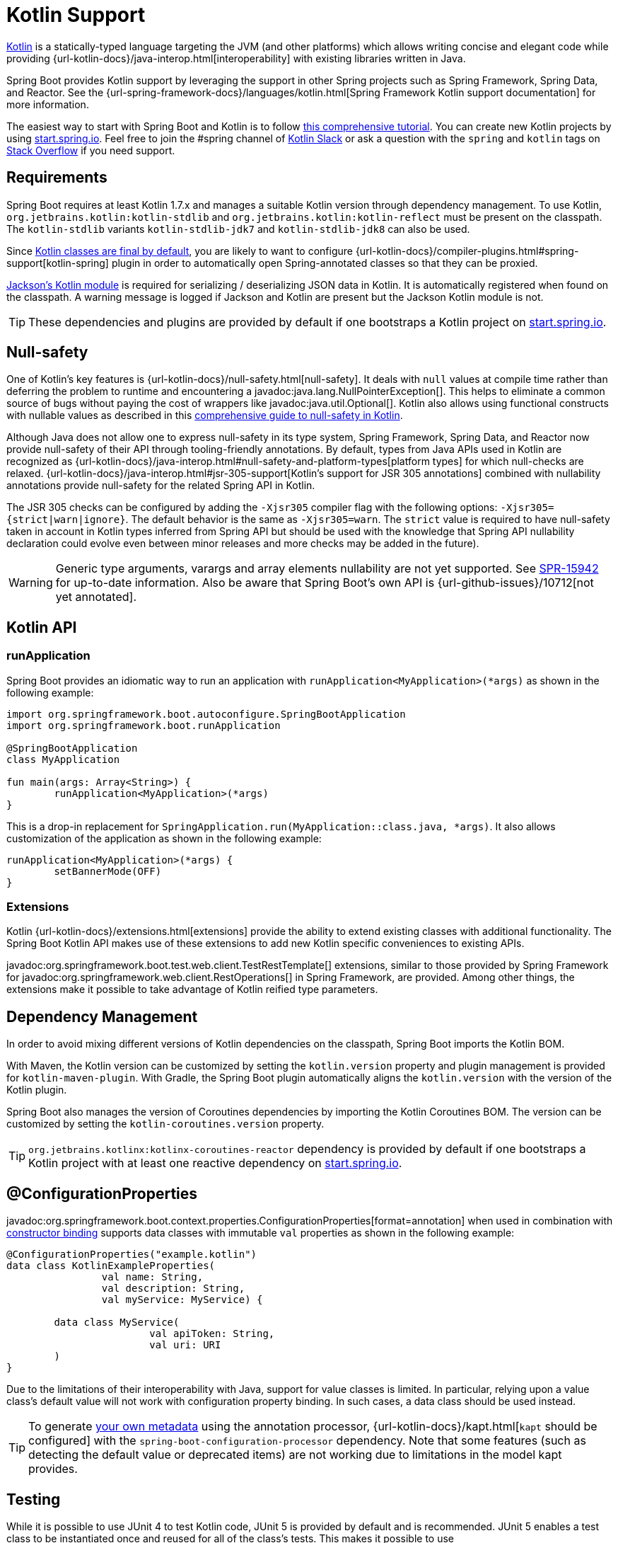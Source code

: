 [[features.kotlin]]
= Kotlin Support

https://kotlinlang.org[Kotlin] is a statically-typed language targeting the JVM (and other platforms) which allows writing concise and elegant code while providing {url-kotlin-docs}/java-interop.html[interoperability] with existing libraries written in Java.

Spring Boot provides Kotlin support by leveraging the support in other Spring projects such as Spring Framework, Spring Data, and Reactor.
See the {url-spring-framework-docs}/languages/kotlin.html[Spring Framework Kotlin support documentation] for more information.

The easiest way to start with Spring Boot and Kotlin is to follow https://spring.io/guides/tutorials/spring-boot-kotlin/[this comprehensive tutorial].
You can create new Kotlin projects by using https://start.spring.io/#!language=kotlin[start.spring.io].
Feel free to join the #spring channel of https://slack.kotlinlang.org/[Kotlin Slack] or ask a question with the `spring` and `kotlin` tags on https://stackoverflow.com/questions/tagged/spring+kotlin[Stack Overflow] if you need support.



[[features.kotlin.requirements]]
== Requirements

Spring Boot requires at least Kotlin 1.7.x and manages a suitable Kotlin version through dependency management.
To use Kotlin, `org.jetbrains.kotlin:kotlin-stdlib` and `org.jetbrains.kotlin:kotlin-reflect` must be present on the classpath.
The `kotlin-stdlib` variants `kotlin-stdlib-jdk7` and `kotlin-stdlib-jdk8` can also be used.

Since https://discuss.kotlinlang.org/t/classes-final-by-default/166[Kotlin classes are final by default], you are likely to want to configure {url-kotlin-docs}/compiler-plugins.html#spring-support[kotlin-spring] plugin in order to automatically open Spring-annotated classes so that they can be proxied.

https://github.com/FasterXML/jackson-module-kotlin[Jackson's Kotlin module] is required for serializing / deserializing JSON data in Kotlin.
It is automatically registered when found on the classpath.
A warning message is logged if Jackson and Kotlin are present but the Jackson Kotlin module is not.

TIP: These dependencies and plugins are provided by default if one bootstraps a Kotlin project on https://start.spring.io/#!language=kotlin[start.spring.io].



[[features.kotlin.null-safety]]
== Null-safety

One of Kotlin's key features is {url-kotlin-docs}/null-safety.html[null-safety].
It deals with `null` values at compile time rather than deferring the problem to runtime and encountering a javadoc:java.lang.NullPointerException[].
This helps to eliminate a common source of bugs without paying the cost of wrappers like javadoc:java.util.Optional[].
Kotlin also allows using functional constructs with nullable values as described in this https://www.baeldung.com/kotlin-null-safety[comprehensive guide to null-safety in Kotlin].

Although Java does not allow one to express null-safety in its type system, Spring Framework, Spring Data, and Reactor now provide null-safety of their API through tooling-friendly annotations.
By default, types from Java APIs used in Kotlin are recognized as {url-kotlin-docs}/java-interop.html#null-safety-and-platform-types[platform types] for which null-checks are relaxed.
{url-kotlin-docs}/java-interop.html#jsr-305-support[Kotlin's support for JSR 305 annotations] combined with nullability annotations provide null-safety for the related Spring API in Kotlin.

The JSR 305 checks can be configured by adding the `-Xjsr305` compiler flag with the following options: `-Xjsr305={strict|warn|ignore}`.
The default behavior is the same as `-Xjsr305=warn`.
The `strict` value is required to have null-safety taken in account in Kotlin types inferred from Spring API but should be used with the knowledge that Spring API nullability declaration could evolve even between minor releases and more checks may be added in the future).

WARNING: Generic type arguments, varargs and array elements nullability are not yet supported.
See https://jira.spring.io/browse/SPR-15942[SPR-15942] for up-to-date information.
Also be aware that Spring Boot's own API is {url-github-issues}/10712[not yet annotated].



[[features.kotlin.api]]
== Kotlin API



[[features.kotlin.api.run-application]]
=== runApplication

Spring Boot provides an idiomatic way to run an application with `runApplication<MyApplication>(*args)` as shown in the following example:

[source,kotlin]
----
import org.springframework.boot.autoconfigure.SpringBootApplication
import org.springframework.boot.runApplication

@SpringBootApplication
class MyApplication

fun main(args: Array<String>) {
	runApplication<MyApplication>(*args)
}
----

This is a drop-in replacement for `SpringApplication.run(MyApplication::class.java, *args)`.
It also allows customization of the application as shown in the following example:

[source,kotlin]
----
runApplication<MyApplication>(*args) {
	setBannerMode(OFF)
}
----



[[features.kotlin.api.extensions]]
=== Extensions

Kotlin {url-kotlin-docs}/extensions.html[extensions] provide the ability to extend existing classes with additional functionality.
The Spring Boot Kotlin API makes use of these extensions to add new Kotlin specific conveniences to existing APIs.

javadoc:org.springframework.boot.test.web.client.TestRestTemplate[] extensions, similar to those provided by Spring Framework for javadoc:org.springframework.web.client.RestOperations[] in Spring Framework, are provided.
Among other things, the extensions make it possible to take advantage of Kotlin reified type parameters.



[[features.kotlin.dependency-management]]
== Dependency Management

In order to avoid mixing different versions of Kotlin dependencies on the classpath, Spring Boot imports the Kotlin BOM.

With Maven, the Kotlin version can be customized by setting the `kotlin.version` property and plugin management is provided for `kotlin-maven-plugin`.
With Gradle, the Spring Boot plugin automatically aligns the `kotlin.version` with the version of the Kotlin plugin.

Spring Boot also manages the version of Coroutines dependencies by importing the Kotlin Coroutines BOM.
The version can be customized by setting the `kotlin-coroutines.version` property.

TIP: `org.jetbrains.kotlinx:kotlinx-coroutines-reactor` dependency is provided by default if one bootstraps a Kotlin project with at least one reactive dependency on https://start.spring.io/#!language=kotlin[start.spring.io].



[[features.kotlin.configuration-properties]]
== @ConfigurationProperties
javadoc:org.springframework.boot.context.properties.ConfigurationProperties[format=annotation] when used in combination with xref:features/external-config.adoc#features.external-config.typesafe-configuration-properties.constructor-binding[constructor binding] supports data classes with immutable `val` properties as shown in the following example:

[source,kotlin]
----
@ConfigurationProperties("example.kotlin")
data class KotlinExampleProperties(
		val name: String,
		val description: String,
		val myService: MyService) {

	data class MyService(
			val apiToken: String,
			val uri: URI
	)
}
----

Due to the limitations of their interoperability with Java, support for value classes is limited.
In particular, relying upon a value class's default value will not work with configuration property binding.
In such cases, a data class should be used instead.

TIP: To generate xref:specification:configuration-metadata/annotation-processor.adoc[your own metadata] using the annotation processor, {url-kotlin-docs}/kapt.html[`kapt` should be configured] with the `spring-boot-configuration-processor` dependency.
Note that some features (such as detecting the default value or deprecated items) are not working due to limitations in the model kapt provides.



[[features.kotlin.testing]]
== Testing

While it is possible to use JUnit 4 to test Kotlin code, JUnit 5 is provided by default and is recommended.
JUnit 5 enables a test class to be instantiated once and reused for all of the class's tests.
This makes it possible to use javadoc:org.junit.jupiter.api.BeforeAll[format=annotation] and javadoc:org.junit.jupiter.api.AfterAll[format=annotation] annotations on non-static methods, which is a good fit for Kotlin.

To mock Kotlin classes, https://mockk.io/[MockK] is recommended.
If you need the `MockK` equivalent of the Mockito specific xref:testing/spring-boot-applications.adoc#testing.spring-boot-applications.mocking-beans[`@MockBean` and javadoc:org.springframework.boot.test.mock.mockito.SpyBean[format=annotation] annotations], you can use https://github.com/Ninja-Squad/springmockk[SpringMockK] which provides similar `+@MockkBean+` and `+@SpykBean+` annotations.



[[features.kotlin.resources]]
== Resources



[[features.kotlin.resources.further-reading]]
=== Further Reading

* {url-kotlin-docs}[Kotlin language reference]
* https://kotlinlang.slack.com/[Kotlin Slack] (with a dedicated #spring channel)
* https://stackoverflow.com/questions/tagged/spring+kotlin[Stack Overflow with `spring` and `kotlin` tags]
* https://try.kotlinlang.org/[Try Kotlin in your browser]
* https://blog.jetbrains.com/kotlin/[Kotlin blog]
* https://kotlin.link/[Awesome Kotlin]
* https://spring.io/guides/tutorials/spring-boot-kotlin/[Tutorial: building web applications with Spring Boot and Kotlin]
* https://spring.io/blog/2016/02/15/developing-spring-boot-applications-with-kotlin[Developing Spring Boot applications with Kotlin]
* https://spring.io/blog/2016/03/20/a-geospatial-messenger-with-kotlin-spring-boot-and-postgresql[A Geospatial Messenger with Kotlin, Spring Boot and PostgreSQL]
* https://spring.io/blog/2017/01/04/introducing-kotlin-support-in-spring-framework-5-0[Introducing Kotlin support in Spring Framework 5.0]
* https://spring.io/blog/2017/08/01/spring-framework-5-kotlin-apis-the-functional-way[Spring Framework 5 Kotlin APIs, the functional way]



[[features.kotlin.resources.examples]]
=== Examples

* https://github.com/sdeleuze/spring-boot-kotlin-demo[spring-boot-kotlin-demo]: regular Spring Boot + Spring Data JPA project
* https://github.com/mixitconf/mixit[mixit]: Spring Boot 2 + WebFlux + Reactive Spring Data MongoDB
* https://github.com/sdeleuze/spring-kotlin-fullstack[spring-kotlin-fullstack]: WebFlux Kotlin fullstack example with Kotlin2js for frontend instead of JavaScript or TypeScript
* https://github.com/spring-petclinic/spring-petclinic-kotlin[spring-petclinic-kotlin]: Kotlin version of the Spring PetClinic Sample Application
* https://github.com/sdeleuze/spring-kotlin-deepdive[spring-kotlin-deepdive]: a step by step migration for Boot 1.0 + Java to Boot 2.0 + Kotlin
* https://github.com/sdeleuze/spring-boot-coroutines-demo[spring-boot-coroutines-demo]: Coroutines sample project
